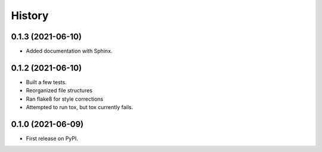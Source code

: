 History
=======

0.1.3 (2021-06-10)
------------------

* Added documentation with Sphinx.


0.1.2 (2021-06-10)
------------------

* Built a few tests.
* Reorganized file structures
* Ran flake8 for style corrections
* Attempted to run tox, but tox currently fails.

0.1.0 (2021-06-09)
------------------
* First release on PyPI.
